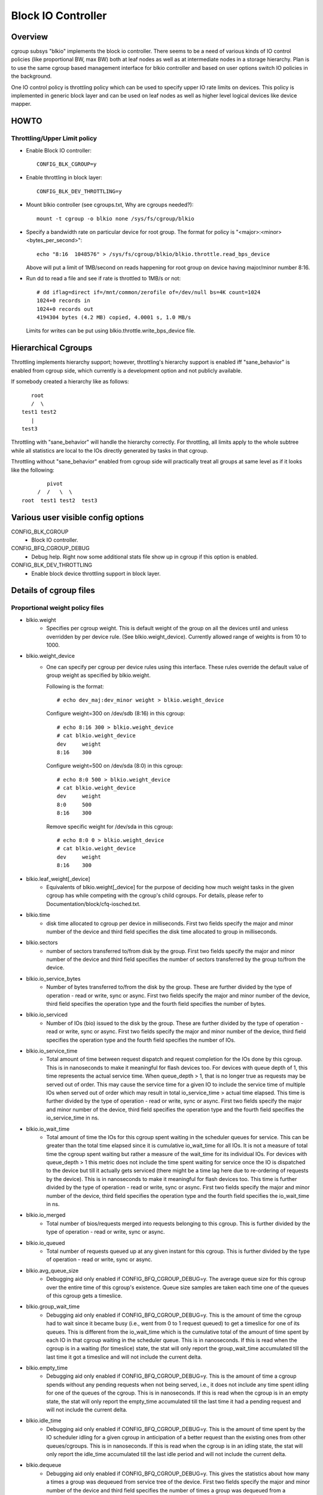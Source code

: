 ===================
Block IO Controller
===================

Overview
========
cgroup subsys "blkio" implements the block io controller. There seems to be
a need of various kinds of IO control policies (like proportional BW, max BW)
both at leaf nodes as well as at intermediate nodes in a storage hierarchy.
Plan is to use the same cgroup based management interface for blkio controller
and based on user options switch IO policies in the background.

One IO control policy is throttling policy which can be used to
specify upper IO rate limits on devices. This policy is implemented in
generic block layer and can be used on leaf nodes as well as higher
level logical devices like device mapper.

HOWTO
=====
Throttling/Upper Limit policy
-----------------------------
- Enable Block IO controller::

	CONFIG_BLK_CGROUP=y

- Enable throttling in block layer::

	CONFIG_BLK_DEV_THROTTLING=y

- Mount blkio controller (see cgroups.txt, Why are cgroups needed?)::

        mount -t cgroup -o blkio none /sys/fs/cgroup/blkio

- Specify a bandwidth rate on particular device for root group. The format
  for policy is "<major>:<minor>  <bytes_per_second>"::

        echo "8:16  1048576" > /sys/fs/cgroup/blkio/blkio.throttle.read_bps_device

  Above will put a limit of 1MB/second on reads happening for root group
  on device having major/minor number 8:16.

- Run dd to read a file and see if rate is throttled to 1MB/s or not::

        # dd iflag=direct if=/mnt/common/zerofile of=/dev/null bs=4K count=1024
        1024+0 records in
        1024+0 records out
        4194304 bytes (4.2 MB) copied, 4.0001 s, 1.0 MB/s

 Limits for writes can be put using blkio.throttle.write_bps_device file.

Hierarchical Cgroups
====================

Throttling implements hierarchy support; however,
throttling's hierarchy support is enabled iff "sane_behavior" is
enabled from cgroup side, which currently is a development option and
not publicly available.

If somebody created a hierarchy like as follows::

			root
			/  \
		     test1 test2
			|
		     test3

Throttling with "sane_behavior" will handle the
hierarchy correctly. For throttling, all limits apply
to the whole subtree while all statistics are local to the IOs
directly generated by tasks in that cgroup.

Throttling without "sane_behavior" enabled from cgroup side will
practically treat all groups at same level as if it looks like the
following::

				pivot
			     /  /   \  \
			root  test1 test2  test3

Various user visible config options
===================================
CONFIG_BLK_CGROUP
	- Block IO controller.

CONFIG_BFQ_CGROUP_DEBUG
	- Debug help. Right now some additional stats file show up in cgroup
	  if this option is enabled.

CONFIG_BLK_DEV_THROTTLING
	- Enable block device throttling support in block layer.

Details of cgroup files
=======================
Proportional weight policy files
--------------------------------
- blkio.weight
	- Specifies per cgroup weight. This is default weight of the group
	  on all the devices until and unless overridden by per device rule.
	  (See blkio.weight_device).
	  Currently allowed range of weights is from 10 to 1000.

- blkio.weight_device
	- One can specify per cgroup per device rules using this interface.
	  These rules override the default value of group weight as specified
	  by blkio.weight.

	  Following is the format::

	    # echo dev_maj:dev_minor weight > blkio.weight_device

	  Configure weight=300 on /dev/sdb (8:16) in this cgroup::

	    # echo 8:16 300 > blkio.weight_device
	    # cat blkio.weight_device
	    dev     weight
	    8:16    300

	  Configure weight=500 on /dev/sda (8:0) in this cgroup::

	    # echo 8:0 500 > blkio.weight_device
	    # cat blkio.weight_device
	    dev     weight
	    8:0     500
	    8:16    300

	  Remove specific weight for /dev/sda in this cgroup::

	    # echo 8:0 0 > blkio.weight_device
	    # cat blkio.weight_device
	    dev     weight
	    8:16    300

- blkio.leaf_weight[_device]
	- Equivalents of blkio.weight[_device] for the purpose of
          deciding how much weight tasks in the given cgroup has while
          competing with the cgroup's child cgroups. For details,
          please refer to Documentation/block/cfq-iosched.txt.

- blkio.time
	- disk time allocated to cgroup per device in milliseconds. First
	  two fields specify the major and minor number of the device and
	  third field specifies the disk time allocated to group in
	  milliseconds.

- blkio.sectors
	- number of sectors transferred to/from disk by the group. First
	  two fields specify the major and minor number of the device and
	  third field specifies the number of sectors transferred by the
	  group to/from the device.

- blkio.io_service_bytes
	- Number of bytes transferred to/from the disk by the group. These
	  are further divided by the type of operation - read or write, sync
	  or async. First two fields specify the major and minor number of the
	  device, third field specifies the operation type and the fourth field
	  specifies the number of bytes.

- blkio.io_serviced
	- Number of IOs (bio) issued to the disk by the group. These
	  are further divided by the type of operation - read or write, sync
	  or async. First two fields specify the major and minor number of the
	  device, third field specifies the operation type and the fourth field
	  specifies the number of IOs.

- blkio.io_service_time
	- Total amount of time between request dispatch and request completion
	  for the IOs done by this cgroup. This is in nanoseconds to make it
	  meaningful for flash devices too. For devices with queue depth of 1,
	  this time represents the actual service time. When queue_depth > 1,
	  that is no longer true as requests may be served out of order. This
	  may cause the service time for a given IO to include the service time
	  of multiple IOs when served out of order which may result in total
	  io_service_time > actual time elapsed. This time is further divided by
	  the type of operation - read or write, sync or async. First two fields
	  specify the major and minor number of the device, third field
	  specifies the operation type and the fourth field specifies the
	  io_service_time in ns.

- blkio.io_wait_time
	- Total amount of time the IOs for this cgroup spent waiting in the
	  scheduler queues for service. This can be greater than the total time
	  elapsed since it is cumulative io_wait_time for all IOs. It is not a
	  measure of total time the cgroup spent waiting but rather a measure of
	  the wait_time for its individual IOs. For devices with queue_depth > 1
	  this metric does not include the time spent waiting for service once
	  the IO is dispatched to the device but till it actually gets serviced
	  (there might be a time lag here due to re-ordering of requests by the
	  device). This is in nanoseconds to make it meaningful for flash
	  devices too. This time is further divided by the type of operation -
	  read or write, sync or async. First two fields specify the major and
	  minor number of the device, third field specifies the operation type
	  and the fourth field specifies the io_wait_time in ns.

- blkio.io_merged
	- Total number of bios/requests merged into requests belonging to this
	  cgroup. This is further divided by the type of operation - read or
	  write, sync or async.

- blkio.io_queued
	- Total number of requests queued up at any given instant for this
	  cgroup. This is further divided by the type of operation - read or
	  write, sync or async.

- blkio.avg_queue_size
	- Debugging aid only enabled if CONFIG_BFQ_CGROUP_DEBUG=y.
	  The average queue size for this cgroup over the entire time of this
	  cgroup's existence. Queue size samples are taken each time one of the
	  queues of this cgroup gets a timeslice.

- blkio.group_wait_time
	- Debugging aid only enabled if CONFIG_BFQ_CGROUP_DEBUG=y.
	  This is the amount of time the cgroup had to wait since it became busy
	  (i.e., went from 0 to 1 request queued) to get a timeslice for one of
	  its queues. This is different from the io_wait_time which is the
	  cumulative total of the amount of time spent by each IO in that cgroup
	  waiting in the scheduler queue. This is in nanoseconds. If this is
	  read when the cgroup is in a waiting (for timeslice) state, the stat
	  will only report the group_wait_time accumulated till the last time it
	  got a timeslice and will not include the current delta.

- blkio.empty_time
	- Debugging aid only enabled if CONFIG_BFQ_CGROUP_DEBUG=y.
	  This is the amount of time a cgroup spends without any pending
	  requests when not being served, i.e., it does not include any time
	  spent idling for one of the queues of the cgroup. This is in
	  nanoseconds. If this is read when the cgroup is in an empty state,
	  the stat will only report the empty_time accumulated till the last
	  time it had a pending request and will not include the current delta.

- blkio.idle_time
	- Debugging aid only enabled if CONFIG_BFQ_CGROUP_DEBUG=y.
	  This is the amount of time spent by the IO scheduler idling for a
	  given cgroup in anticipation of a better request than the existing ones
	  from other queues/cgroups. This is in nanoseconds. If this is read
	  when the cgroup is in an idling state, the stat will only report the
	  idle_time accumulated till the last idle period and will not include
	  the current delta.

- blkio.dequeue
	- Debugging aid only enabled if CONFIG_BFQ_CGROUP_DEBUG=y. This
	  gives the statistics about how many a times a group was dequeued
	  from service tree of the device. First two fields specify the major
	  and minor number of the device and third field specifies the number
	  of times a group was dequeued from a particular device.

- blkio.*_recursive
	- Recursive version of various stats. These files show the
          same information as their non-recursive counterparts but
          include stats from all the descendant cgroups.

Throttling/Upper limit policy files
-----------------------------------
- blkio.throttle.read_bps_device
	- Specifies upper limit on READ rate from the device. IO rate is
	  specified in bytes per second. Rules are per device. Following is
	  the format::

	    echo "<major>:<minor>  <rate_bytes_per_second>" > /cgrp/blkio.throttle.read_bps_device

- blkio.throttle.write_bps_device
	- Specifies upper limit on WRITE rate to the device. IO rate is
	  specified in bytes per second. Rules are per device. Following is
	  the format::

	    echo "<major>:<minor>  <rate_bytes_per_second>" > /cgrp/blkio.throttle.write_bps_device

- blkio.throttle.read_iops_device
	- Specifies upper limit on READ rate from the device. IO rate is
	  specified in IO per second. Rules are per device. Following is
	  the format::

	   echo "<major>:<minor>  <rate_io_per_second>" > /cgrp/blkio.throttle.read_iops_device

- blkio.throttle.write_iops_device
	- Specifies upper limit on WRITE rate to the device. IO rate is
	  specified in io per second. Rules are per device. Following is
	  the format::

	    echo "<major>:<minor>  <rate_io_per_second>" > /cgrp/blkio.throttle.write_iops_device

Note: If both BW and IOPS rules are specified for a device, then IO is
      subjected to both the constraints.

- blkio.throttle.io_serviced
	- Number of IOs (bio) issued to the disk by the group. These
	  are further divided by the type of operation - read or write, sync
	  or async. First two fields specify the major and minor number of the
	  device, third field specifies the operation type and the fourth field
	  specifies the number of IOs.

- blkio.throttle.io_service_bytes
	- Number of bytes transferred to/from the disk by the group. These
	  are further divided by the type of operation - read or write, sync
	  or async. First two fields specify the major and minor number of the
	  device, third field specifies the operation type and the fourth field
	  specifies the number of bytes.

Common files among various policies
-----------------------------------
- blkio.reset_stats
	- Writing an int to this file will result in resetting all the stats
	  for that cgroup.

